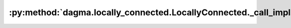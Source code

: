 :py:method:`dagma.locally_connected.LocallyConnected._call_impl`
=============================================================
.. py:method:: _call_impl(*args, **kwargs)

